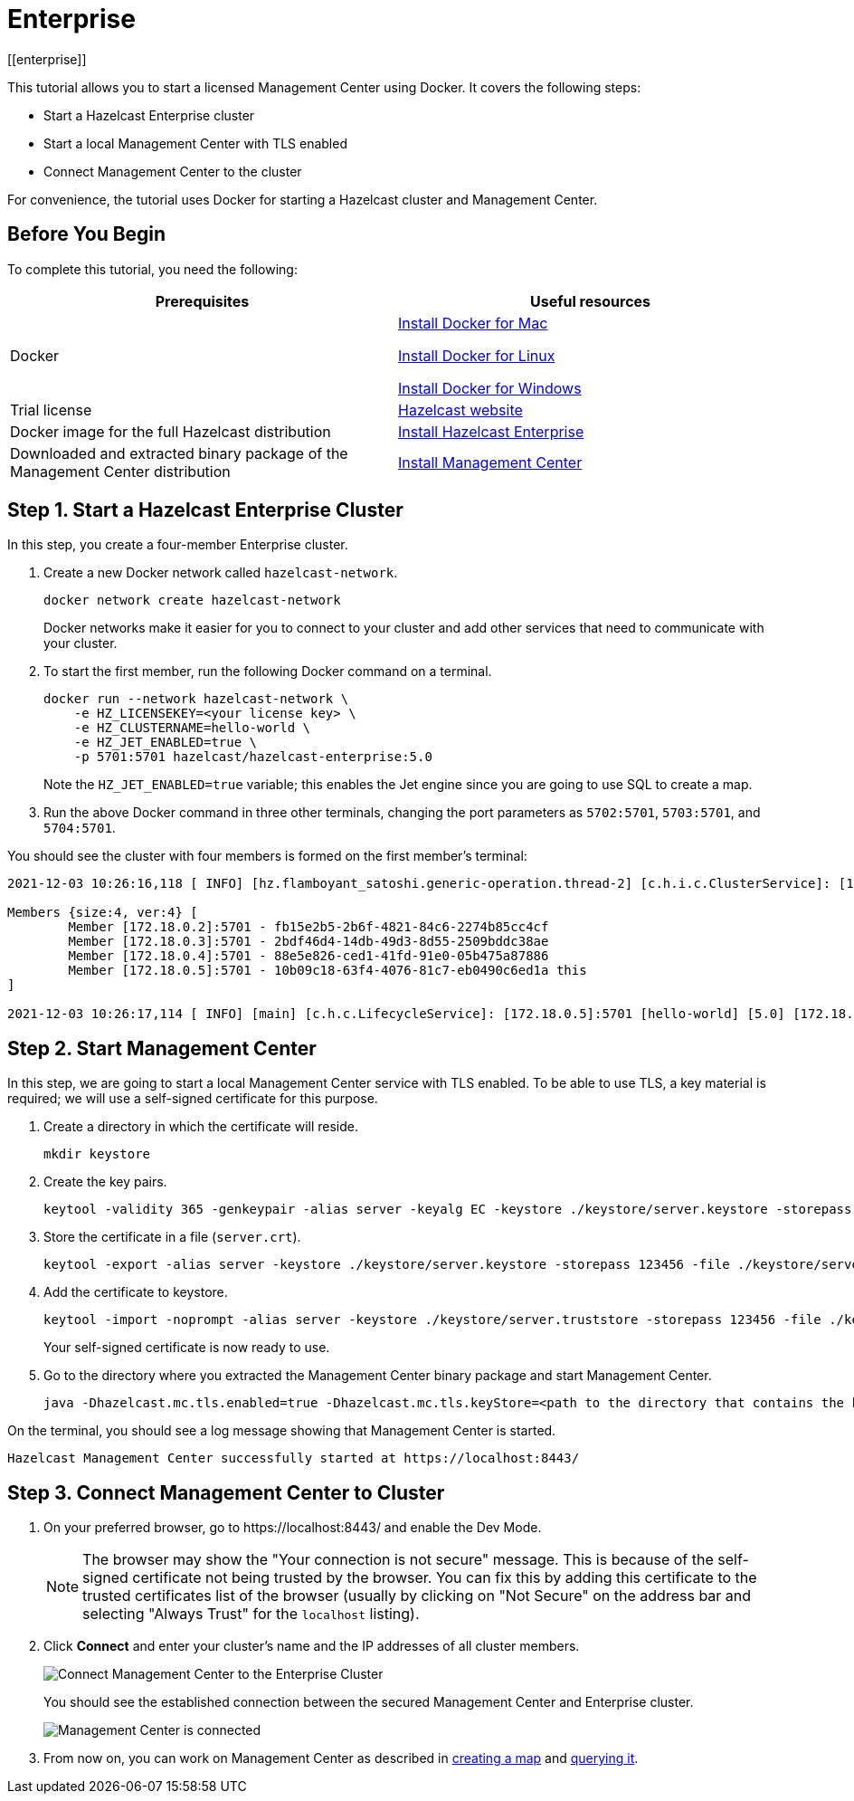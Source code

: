 = Enterprise
[[enterprise]]

This tutorial allows you to start a licensed Management Center using Docker. It covers the following steps:

* Start a Hazelcast Enterprise cluster
* Start a local Management Center with TLS enabled
* Connect Management Center to the cluster

For convenience, the tutorial uses Docker for starting a Hazelcast cluster and Management Center.

== Before You Begin

To complete this tutorial, you need the following:

[cols="1a,1a"]
|===
|Prerequisites|Useful resources

|Docker
|
link:https://docs.docker.com/docker-for-mac/install/[Install Docker for Mac]

link:https://docs.docker.com/engine/install/[Install Docker for Linux]

link:https://docs.docker.com/docker-for-windows/install/[Install Docker for Windows]

|Trial license
|https://trialrequest.hazelcast.com/[Hazelcast website]

|Docker image for the full Hazelcast distribution
|xref:{page-latest-supported-hazelcast}@hazelcast:getting-started:get-started-enterprise.adoc[Install Hazelcast Enterprise]

|Downloaded and extracted binary package of the Management Center distribution
|xref:install.adoc#using-binary-packages[Install Management Center]

|===

== Step 1. Start a Hazelcast Enterprise Cluster

In this step, you create a four-member Enterprise cluster.

. Create a new Docker network called `hazelcast-network`.
+
[source,shell]
----
docker network create hazelcast-network
----
+
Docker networks make it easier for you to connect to your cluster and add other services that need to communicate with your cluster.
. To start the first member, run the following Docker command on a terminal.
+
[source,shell]
----
docker run --network hazelcast-network \
    -e HZ_LICENSEKEY=<your license key> \
    -e HZ_CLUSTERNAME=hello-world \
    -e HZ_JET_ENABLED=true \
    -p 5701:5701 hazelcast/hazelcast-enterprise:5.0
----
+ 
Note the `HZ_JET_ENABLED=true` variable; this enables the Jet engine since you are going to use SQL to create a map. 
. Run the above Docker command in three other terminals, changing the port parameters as `5702:5701`, `5703:5701`, and `5704:5701`.

You should see the cluster with four members is formed on the first member's terminal:

[source,shell]
----
2021-12-03 10:26:16,118 [ INFO] [hz.flamboyant_satoshi.generic-operation.thread-2] [c.h.i.c.ClusterService]: [172.18.0.5]:5701 [hello-world] [5.0] 

Members {size:4, ver:4} [
	Member [172.18.0.2]:5701 - fb15e2b5-2b6f-4821-84c6-2274b85cc4cf
	Member [172.18.0.3]:5701 - 2bdf46d4-14db-49d3-8d55-2509bddc38ae
	Member [172.18.0.4]:5701 - 88e5e826-ced1-41fd-91e0-05b475a87886
	Member [172.18.0.5]:5701 - 10b09c18-63f4-4076-81c7-eb0490c6ed1a this
]

2021-12-03 10:26:17,114 [ INFO] [main] [c.h.c.LifecycleService]: [172.18.0.5]:5701 [hello-world] [5.0] [172.18.0.5]:5701 is STARTED
----

== Step 2. Start Management Center

In this step, we are going to start a local Management Center service with TLS enabled.
To be able to use TLS, a key material is required; we will use a self-signed certificate for this purpose.

. Create a directory in which the certificate will reside.
+
[source,shell]
----
mkdir keystore
----

. Create the key pairs.
+
[source,shell]
----
keytool -validity 365 -genkeypair -alias server -keyalg EC -keystore ./keystore/server.keystore -storepass 123456 -keypass 123456 -dname CN=localhost
----
. Store the certificate in a file (`server.crt`).
+
[source,shell]
----
keytool -export -alias server -keystore ./keystore/server.keystore -storepass 123456 -file ./keystore/server.crt
----
. Add the certificate to keystore.
+
[source,shell]
---- 
keytool -import -noprompt -alias server -keystore ./keystore/server.truststore -storepass 123456 -file ./keystore/server.crt
----
+
Your self-signed certificate is now ready to use. 
. Go to the directory where you extracted the Management Center binary package
and start Management Center.
+
[source,shell]
----
java -Dhazelcast.mc.tls.enabled=true -Dhazelcast.mc.tls.keyStore=<path to the directory that contains the keystore directory>/keystore/server.keystore -Dhazelcast.mc.tls.keyStorePassword=123456 -jar hazelcast-management-center-5.0.jar
----

On the terminal, you should see a log message showing that Management Center is started.

[source,shell]
----
Hazelcast Management Center successfully started at https://localhost:8443/
----

== Step 3. Connect Management Center to Cluster

. On your preferred browser, go to \https://localhost:8443/ and enable the Dev Mode.
+
NOTE: The browser may show the "Your connection is not secure" message. This is because of the
self-signed certificate not being trusted by the browser. You can fix this by adding this certificate
to the trusted certificates list of the browser (usually by clicking on "Not Secure" on the address bar and
selecting "Always Trust" for the `localhost` listing).
. Click *Connect* and enter your cluster’s name and the IP addresses of all cluster members.
+
image:ROOT:connect-secured-mc.png[Connect Management Center to the Enterprise Cluster]
+
You should see the established connection between the secured Management Center and Enterprise cluster.
+
image:ROOT:mc-connects-ee-cluster.png[Management Center is connected]
. From now on, you can work on Management Center as described in xref:start-opensource.adoc#step-3-create-a-map[creating a map] and xref:start-opensource.adoc#step-5-query-the-map[querying it].
